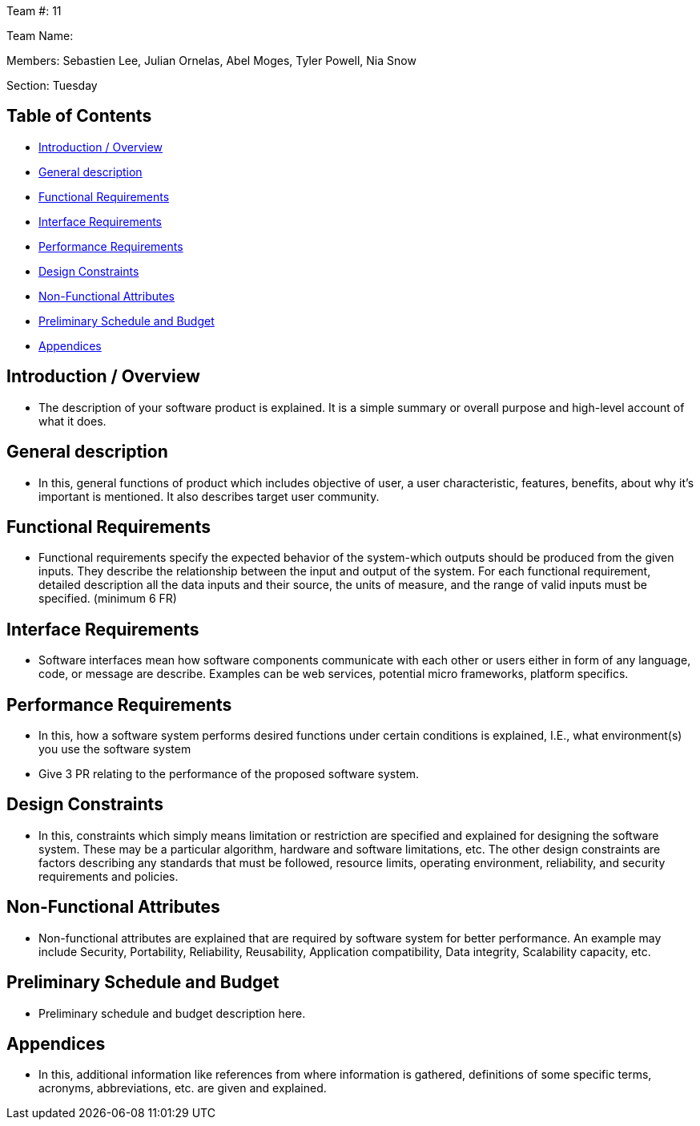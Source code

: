 Team #: 11

Team Name:

Members: Sebastien Lee, Julian Ornelas, Abel Moges, Tyler Powell, Nia Snow

Section: Tuesday

== Table of Contents

* link:#introduction-overview[Introduction / Overview]
* link:#general-description[General description]
* link:#functional-requirements[Functional Requirements]
* link:#interface-requirements[Interface Requirements]
* link:#performance-requirements[Performance Requirements]
* link:#design-constraints[Design Constraints]
* link:#non-functional-attributes[Non-Functional Attributes]
* link:#preliminary-schedule-and-budget[Preliminary Schedule and Budget]
* link:#appendices[Appendices]

== Introduction / Overview
* The description of your software product is explained. It is a simple summary or overall purpose and high-level account of what it does.

== General description
* In this, general functions of product which includes objective of user, a user characteristic, features, benefits, about why it’s important is mentioned. It also describes target user community.

== Functional Requirements
* Functional requirements specify the expected behavior of the system-which outputs should be produced from the given inputs. They describe the relationship between the input and output of the system. For each functional requirement, detailed description all the data inputs and their source, the units of measure, and the range of valid inputs must be specified. (minimum 6 FR)

== Interface Requirements
* Software interfaces mean how software components communicate with each other or users either in form of any language, code, or message are describe. Examples can be web services, potential micro frameworks, platform specifics.

== Performance Requirements
* In this, how a software system performs desired functions under certain conditions is explained, I.E., what environment(s) you use the software system
* Give 3 PR relating to the performance of the proposed software system.

== Design Constraints
* In this, constraints which simply means limitation or restriction are specified and explained for designing the software system. These may be a particular algorithm, hardware and software limitations, etc. The other design constraints are factors describing any standards that must be followed, resource limits, operating environment, reliability, and security requirements and policies.

== Non-Functional Attributes
* Non-functional attributes are explained that are required by software system for better performance. An example may include Security, Portability, Reliability, Reusability, Application compatibility, Data integrity, Scalability capacity, etc.

== Preliminary Schedule and Budget
* Preliminary schedule and budget description here.

== Appendices
* In this, additional information like references from where information is gathered, definitions of some specific terms, acronyms, abbreviations, etc. are given and explained.
